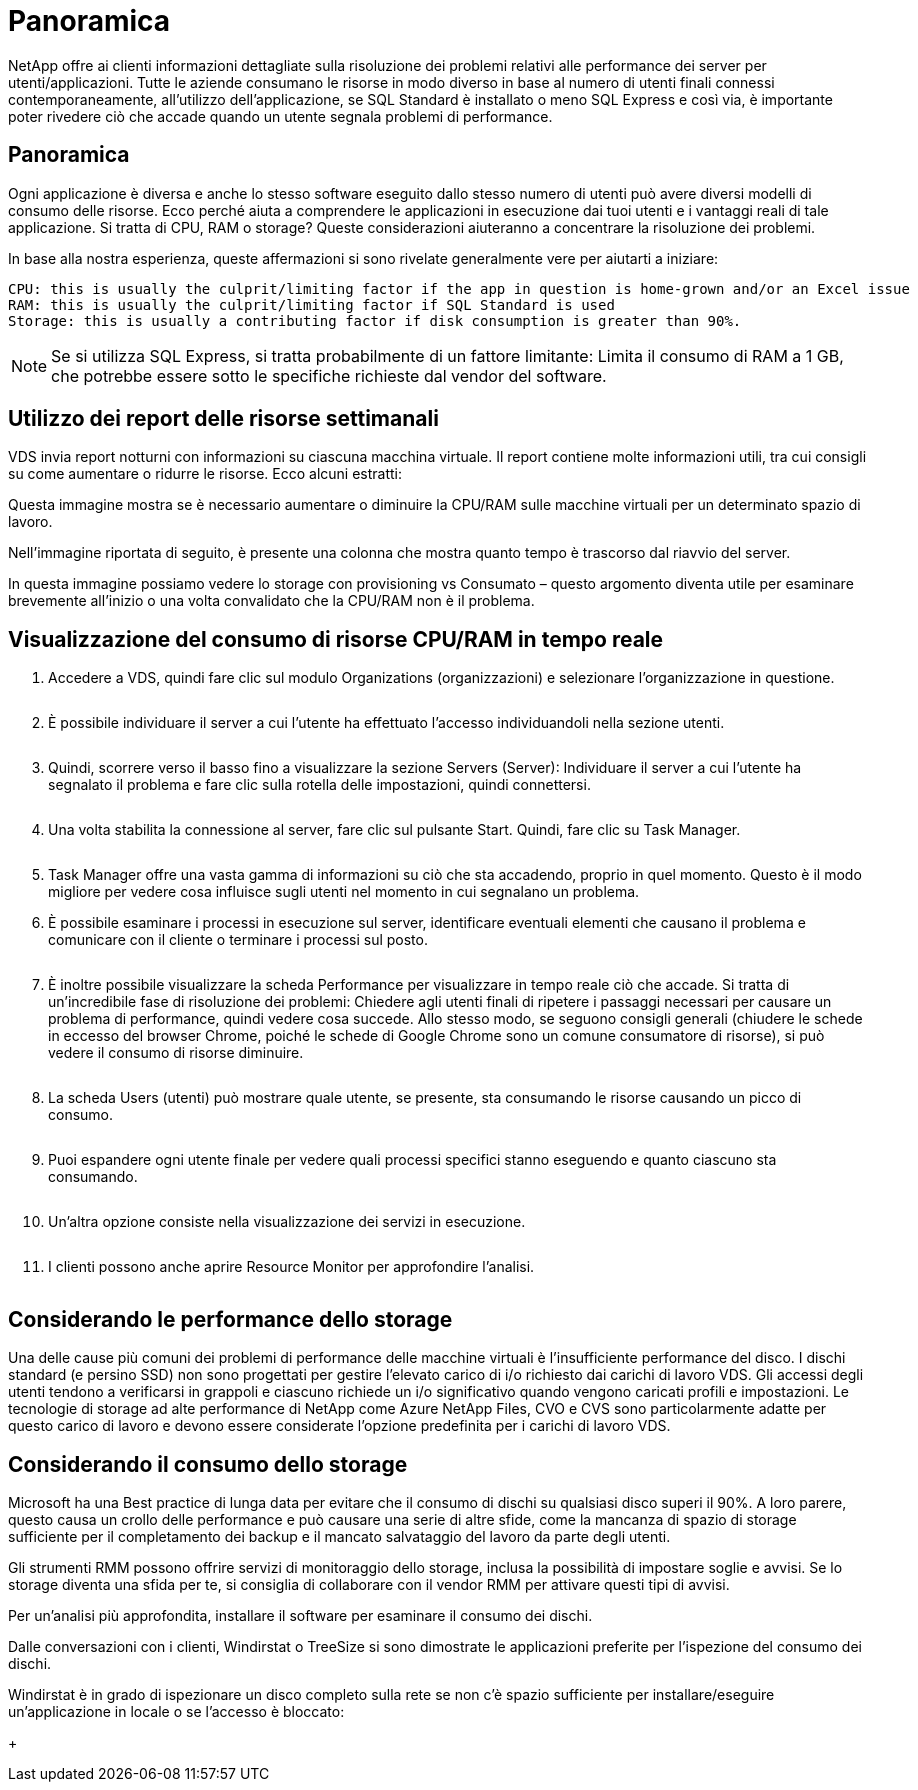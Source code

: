 = Panoramica
:allow-uri-read: 


NetApp offre ai clienti informazioni dettagliate sulla risoluzione dei problemi relativi alle performance dei server per utenti/applicazioni. Tutte le aziende consumano le risorse in modo diverso in base al numero di utenti finali connessi contemporaneamente, all'utilizzo dell'applicazione, se SQL Standard è installato o meno SQL Express e così via, è importante poter rivedere ciò che accade quando un utente segnala problemi di performance.



== Panoramica

Ogni applicazione è diversa e anche lo stesso software eseguito dallo stesso numero di utenti può avere diversi modelli di consumo delle risorse. Ecco perché aiuta a comprendere le applicazioni in esecuzione dai tuoi utenti e i vantaggi reali di tale applicazione. Si tratta di CPU, RAM o storage? Queste considerazioni aiuteranno a concentrare la risoluzione dei problemi.

In base alla nostra esperienza, queste affermazioni si sono rivelate generalmente vere per aiutarti a iniziare:

....
CPU: this is usually the culprit/limiting factor if the app in question is home-grown and/or an Excel issue
RAM: this is usually the culprit/limiting factor if SQL Standard is used
Storage: this is usually a contributing factor if disk consumption is greater than 90%.
....

NOTE: Se si utilizza SQL Express, si tratta probabilmente di un fattore limitante: Limita il consumo di RAM a 1 GB, che potrebbe essere sotto le specifiche richieste dal vendor del software.



== Utilizzo dei report delle risorse settimanali

VDS invia report notturni con informazioni su ciascuna macchina virtuale. Il report contiene molte informazioni utili, tra cui consigli su come aumentare o ridurre le risorse. Ecco alcuni estratti:

Questa immagine mostra se è necessario aumentare o diminuire la CPU/RAM sulle macchine virtuali per un determinato spazio di lavoro.image:vm_performance1.png[""]

Nell'immagine riportata di seguito, è presente una colonna che mostra quanto tempo è trascorso dal riavvio del server.image:vm_performance2.png[""]

In questa immagine possiamo vedere lo storage con provisioning vs Consumato – questo argomento diventa utile per esaminare brevemente all'inizio o una volta convalidato che la CPU/RAM non è il problema.image:vm_performance3.png[""]



== Visualizzazione del consumo di risorse CPU/RAM in tempo reale

. Accedere a VDS, quindi fare clic sul modulo Organizations (organizzazioni) e selezionare l'organizzazione in questione.
+
image:vm_performance4.png[""]

. È possibile individuare il server a cui l'utente ha effettuato l'accesso individuandoli nella sezione utenti.
+
image:vm_performance5.png[""]

. Quindi, scorrere verso il basso fino a visualizzare la sezione Servers (Server): Individuare il server a cui l'utente ha segnalato il problema e fare clic sulla rotella delle impostazioni, quindi connettersi.
+
image:vm_performance6.png[""]

. Una volta stabilita la connessione al server, fare clic sul pulsante Start. Quindi, fare clic su Task Manager.
+
image:vm_performance7.png[""]

. Task Manager offre una vasta gamma di informazioni su ciò che sta accadendo, proprio in quel momento. Questo è il modo migliore per vedere cosa influisce sugli utenti nel momento in cui segnalano un problema.
. È possibile esaminare i processi in esecuzione sul server, identificare eventuali elementi che causano il problema e comunicare con il cliente o terminare i processi sul posto.
+
image:vm_performance8.png[""]

. È inoltre possibile visualizzare la scheda Performance per visualizzare in tempo reale ciò che accade. Si tratta di un'incredibile fase di risoluzione dei problemi: Chiedere agli utenti finali di ripetere i passaggi necessari per causare un problema di performance, quindi vedere cosa succede. Allo stesso modo, se seguono consigli generali (chiudere le schede in eccesso del browser Chrome, poiché le schede di Google Chrome sono un comune consumatore di risorse), si può vedere il consumo di risorse diminuire.
+
image:vm_performance9.png[""]

. La scheda Users (utenti) può mostrare quale utente, se presente, sta consumando le risorse causando un picco di consumo.
+
image:vm_performance10.png[""]

. Puoi espandere ogni utente finale per vedere quali processi specifici stanno eseguendo e quanto ciascuno sta consumando.
+
image:vm_performance11.png[""]

. Un'altra opzione consiste nella visualizzazione dei servizi in esecuzione.
+
image:vm_performance12.png[""]

. I clienti possono anche aprire Resource Monitor per approfondire l'analisi.
+
image:vm_performance13.png[""]





== Considerando le performance dello storage

Una delle cause più comuni dei problemi di performance delle macchine virtuali è l'insufficiente performance del disco. I dischi standard (e persino SSD) non sono progettati per gestire l'elevato carico di i/o richiesto dai carichi di lavoro VDS. Gli accessi degli utenti tendono a verificarsi in grappoli e ciascuno richiede un i/o significativo quando vengono caricati profili e impostazioni. Le tecnologie di storage ad alte performance di NetApp come Azure NetApp Files, CVO e CVS sono particolarmente adatte per questo carico di lavoro e devono essere considerate l'opzione predefinita per i carichi di lavoro VDS.



== Considerando il consumo dello storage

Microsoft ha una Best practice di lunga data per evitare che il consumo di dischi su qualsiasi disco superi il 90%. A loro parere, questo causa un crollo delle performance e può causare una serie di altre sfide, come la mancanza di spazio di storage sufficiente per il completamento dei backup e il mancato salvataggio del lavoro da parte degli utenti.

Gli strumenti RMM possono offrire servizi di monitoraggio dello storage, inclusa la possibilità di impostare soglie e avvisi. Se lo storage diventa una sfida per te, si consiglia di collaborare con il vendor RMM per attivare questi tipi di avvisi.

Per un'analisi più approfondita, installare il software per esaminare il consumo dei dischi.

Dalle conversazioni con i clienti, Windirstat o TreeSize si sono dimostrate le applicazioni preferite per l'ispezione del consumo dei dischi.

Windirstat è in grado di ispezionare un disco completo sulla rete se non c'è spazio sufficiente per installare/eseguire un'applicazione in locale o se l'accesso è bloccato:

+image:vm_performance14.png[""]
